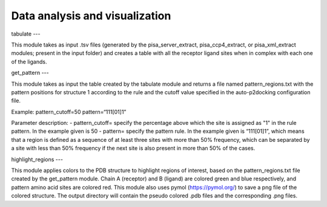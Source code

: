 Data analysis and visualization
***************

tabulate
---

This module takes as input .tsv files (generated by the pisa_server_extract, pisa_ccp4_extract, or pisa_xml_extract modules; present in the input folder) and creates a table with all the receptor ligand sites when in complex with each one of the ligands.

get_pattern
---

This module takes as input the table created by the tabulate module and returns a file named pattern_regions.txt with the pattern positions for structure 1 according to the
rule and the cutoff value specified in the auto-p2docking configuration file.

Example:
pattern_cutoff=50
pattern=“111[01]1”

Parameter description:
- pattern_cutoff= specify the percentage above which the site is assigned
as "1" in the rule pattern. In the example given is 50
- pattern= specify the pattern rule. In the example given is “111[01]1”, which
means that a region is defined as a sequence of at least three sites with
more than 50% frequency, which can be separated by a site with less than
50% frequency if the next site is also present in more than 50% of the
cases.

highlight_regions
---

This module applies colors to the PDB structure to highlight regions of interest, based on the pattern_regions.txt file created by the get_pattern module. Chain A (receptor) and B (ligand) are colored green and blue respectively, and pattern amino acid sites are colored red. This module also uses pymol (https://pymol.org/) to save a png file of the colored structure. The output directory will contain the pseudo colored .pdb files and the corresponding .png files.
